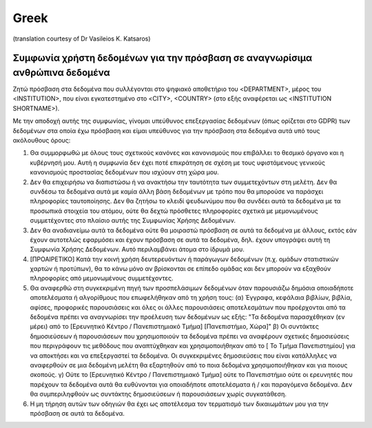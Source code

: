 .. _chap_dua_el:

Greek
-----
(translation courtesy of Dr Vasileios K. Katsaros)

Συμφωνία χρήστη δεδομένων για την πρόσβαση σε αναγνωρίσιμα ανθρώπινα δεδομένα
~~~~~~~~~~~~~~~~~~~~~~~~~~~~~~~~~~~~~~~~~~~~~~~~~~~~~~~~~~~~~~~~~~~~~~~~~~~~~

Ζητώ πρόσβαση στα δεδομένα που συλλέγονται στο ψηφιακό αποθετήριο του <DEPARTMENT>, μέρος του <INSTITUTION>, που είναι εγκατεστημένο στο <CITY>, <COUNTRY> (στο εξής αναφέρεται ως <INSTITUTION SHORTNAME>).

Με την αποδοχή αυτής της συμφωνίας, γίνομαι υπεύθυνος επεξεργασίας δεδομένων (όπως ορίζεται στο GDPR) των δεδομένων στα οποία έχω πρόσβαση και είμαι υπεύθυνος για την πρόσβαση στα δεδομένα αυτά υπό τους ακόλουθους όρους:

1. Θα συμμορφωθώ με όλους τους σχετικούς κανόνες και κανονισμούς που επιβάλλει το θεσμικό όργανο και η κυβέρνησή μου. Αυτή η συμφωνία δεν έχει ποτέ επικράτηση σε σχέση με τους υφιστάμενους γενικούς κανονισμούς προστασίας δεδομένων που ισχύουν στη χώρα μου.
2. Δεν θα επιχειρήσω να διαπιστώσω ή να ανακτήσω την ταυτότητα των συμμετεχόντων στη μελέτη. Δεν θα συνδέσω τα δεδομένα αυτά με καμία άλλη βάση δεδομένων με τρόπο που θα μπορούσε να παράσχει πληροφορίες ταυτοποίησης. Δεν θα ζητήσω το κλειδί ψευδωνύμου που θα συνδέει αυτά τα δεδομένα με τα προσωπικά στοιχεία του ατόμου, ούτε θα δεχτώ πρόσθετες πληροφορίες σχετικά με μεμονωμένους συμμετέχοντες στο πλαίσιο αυτής της Συμφωνίας Χρήσης Δεδομένων.
3. Δεν θα αναδιανείμω αυτά τα δεδομένα ούτε θα μοιραστώ πρόσβαση σε αυτά τα δεδομένα με άλλους, εκτός εάν έχουν αυτοτελώς εφαρμόσει και έχουν πρόσβαση σε αυτά τα δεδομένα, δηλ. έχουν υπογράψει αυτή τη Συμφωνία Χρήσης Δεδομένων. Αυτό περιλαμβάνει άτομα στο ίδρυμά μου.
4. [ΠΡΟΑΙΡΕΤΙΚΟ] Κατά την κοινή χρήση δευτερευόντων ή παράγωγων δεδομένων (π.χ. ομάδων στατιστικών χαρτών ή προτύπων), θα το κάνω μόνο αν βρίσκονται σε επίπεδο ομάδας και δεν μπορούν να εξαχθούν πληροφορίες από μεμονωμένους συμμετέχοντες.
5. Θα αναφερθώ στη συγκεκριμένη πηγή των προσπελάσιμων δεδομένων όταν παρουσιάζω δημόσια οποιαδήποτε αποτελέσματα ή αλγορίθμους που επωφελήθηκαν από τη χρήση τους: (α) Έγγραφα, κεφάλαια βιβλίων, βιβλία, αφίσες, προφορικές παρουσιάσεις και όλες οι άλλες παρουσιάσεις αποτελεσμάτων που προέρχονται από τα δεδομένα πρέπει να αναγνωρίσει την προέλευση των δεδομένων ως εξής: "Τα δεδομένα παρασχέθηκαν (εν μέρει) από το [Ερευνητικό Κέντρο / Πανεπιστημιακό Τμήμα] [Πανεπιστήμιο, Χώρα]" β) Οι συντάκτες δημοσιεύσεων ή παρουσιάσεων που χρησιμοποιούν τα δεδομένα πρέπει να αναφέρουν σχετικές δημοσιεύσεις που περιγράφουν τις μεθόδους που αναπτύχθηκαν και χρησιμοποιήθηκαν από το [ Το Τμήμα Πανεπιστημίου] για να αποκτήσει και να επεξεργαστεί τα δεδομένα. Οι συγκεκριμένες δημοσιεύσεις που είναι κατάλληλες να αναφερθούν σε μια δεδομένη μελέτη θα εξαρτηθούν από το ποια δεδομένα χρησιμοποιήθηκαν και για ποιους σκοπούς. γ) Ούτε το [Ερευνητικό Κέντρο / Πανεπιστημιακό Τμήμα] ούτε το Πανεπιστήμιο ούτε οι ερευνητές που παρέχουν τα δεδομένα αυτά θα ευθύνονται για οποιαδήποτε αποτελέσματα ή / και παραγόμενα δεδομένα. Δεν θα συμπεριληφθούν ως συντάκτης δημοσιεύσεων ή παρουσιάσεων χωρίς συγκατάθεση.
6. Η μη τήρηση αυτών των οδηγιών θα έχει ως αποτέλεσμα τον τερματισμό των δικαιωμάτων μου για την πρόσβαση σε αυτά τα δεδομένα.
